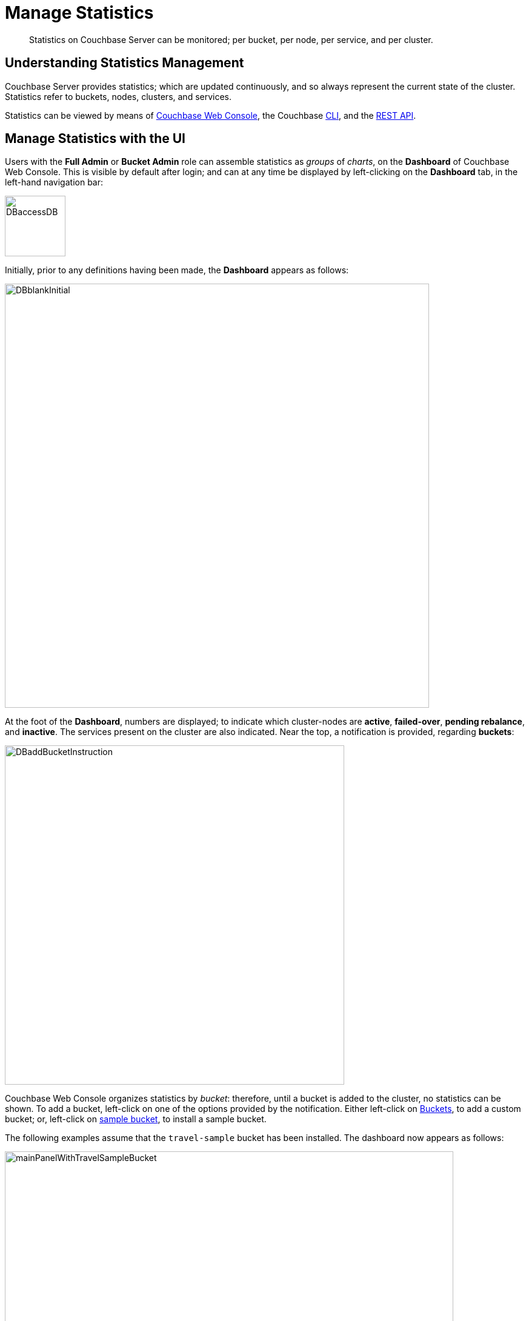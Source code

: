 = Manage Statistics

[abstract]
Statistics on Couchbase Server can be monitored; per bucket, per node, per service, and per cluster.

[#understanding-statistics-management]
== Understanding Statistics Management

Couchbase Server provides statistics; which are updated continuously, and so always represent the current state of the cluster.
Statistics refer to buckets, nodes, clusters, and services.

Statistics can be viewed by means of xref:manage:manage-statistics/manage-statistics.adoc#manage-statistics-with-the-ui[Couchbase Web Console], the Couchbase xref:manage:manage-statistics/manage-statistics.adoc#manage-statistics-with-the-cli[CLI], and the xref:manage:manage-statistics/manage-statistics.adoc#manage-statistics-with-the-rest-api[REST API].

[#manage-statistics-with-the-ui]
== Manage Statistics with the UI

Users with the *Full Admin* or *Bucket Admin* role can assemble statistics as _groups_ of _charts_, on the *Dashboard* of Couchbase Web Console.
This is visible by default after login; and can at any time be displayed by left-clicking on the *Dashboard* tab, in the left-hand navigation bar:

[#access-dashboard]
image::manage-statistics/DBaccessDB.png[,100,align=left]

Initially, prior to any definitions having been made, the *Dashboard* appears as follows:

[#dashboard-initial-appearance]
image::manage-statistics/DBblankInitial.png[,700,align=left]

At the foot of the *Dashboard*, numbers are displayed; to indicate which cluster-nodes are *active*, *failed-over*, *pending rebalance*, and *inactive*.
The services present on the cluster are also indicated.
Near the top, a notification is provided, regarding *buckets*:

[#dashboard-add-bucket-notification]
image::manage-statistics/DBaddBucketInstruction.png[,560,align=left]

Couchbase Web Console organizes statistics by _bucket_: therefore, until a bucket is added to the cluster, no statistics can be shown.
To add a bucket, left-click on one of the options provided by the notification.
Either left-click on xref:manage:manage-buckets/create-bucket.adoc[Buckets], to add a custom bucket; or, left-click on xref:manage:manage-settings/install-sample-buckets.adoc[sample bucket], to install a sample bucket.

The following examples assume that the `travel-sample` bucket has been installed.
The dashboard now appears as follows:

[#dashboard-appearance-with-bucket-addition]
image::manage-ui/mainPanelWithTravelSampleBucket.png[,740,align=left]

A _group_ of charts is now visible for *Data (Doc/Views/XDCR)*, for the `travel-sample` bucket.
Below the *Data (Doc/Views/XDCR)* area are additional tabs, which allow display of other chart-groups; each group being named after the Couchbase Services and systems to which it corresponds:

image::manage-ui/additionalChartTabs.png[,240,align=left]

By left-clicking on each tab, the user displays the group of charts for the selected service.
If the service itself is not present (as when, for example, the Analytics Service or Eventing Service has not been installed), the charts display the message `Stats are not found or not ready yet`.

[#dashboard-access]
=== Dashboard Access

All chart-content is provided by _bucket_.
Users whose roles allow them both to access Couchbase Web Console _and_ see administrative details on one or more buckets are able to see the default chart-content for those buckets.
For example, the *Full Admin*, *Cluster Admin*, *Read Only Admin*, and *Security Admin* roles permit display of charts for all buckets defined on the cluster; while the *Bucket Admin* role permits display of charts only for those buckets to which the role has been applied.

Users who can see the default content for some or all buckets can also create their own, customized content for those buckets.
Note that customized content is saved on Couchbase Server only on a _per user_ basis: therefore, for example, when a *Full Admin* creates customized content, it is visible only to the *Full Admin*, not to any other user.

[#dashboard-controls]
=== Dashboard Controls

In the upper part of the screen, the following controls appear:

image::manage-ui/dashboardControls.png[,540,align=left]

The control at the left reads *All Services*.
When left-clicked on, it displays a pull-down menu, as follows:

image::manage-statistics/allServicesPullDown.png[,280,align=left]

The Couchbase Web Console *Dashboard* screen can be used to display _multiple_ dashboards in succession, each accessed from this pull-down menu.
Currently, the menu provides two dashboards for display.
*All Services*, which is displayed by default, provides statistics for services and server-systems.
*Cluster Overview* provides statistics on RAM, operations, memory usage, replication, CPU, and other resource-related areas.

The second control to the right reads, by default, *minute*.
This control allows selection of the time-granularity for chart-display.
Left-click on the control to display a pull-down menu of options:

[#time-control-three]
image::manage-statistics/timeGranularityOptions.png[,130,align=left]

The third control to the right provides a pull-down menu that lists the buckets defined on the cluster.
The selected bucket is that in relation to which statistics are currently shown.
The current option, *travel-sample*, is the only option available, since it is the only bucket currently loaded.

image::manage-statistics/dashboardBucketControl.png[,150,align=left]

The fourth control to the right reads *all server nodes*, and indicates in parentheses the number of nodes currently in the cluster.
Left-click on the control to display the individual nodes:

image::manage-statistics/allServerNodesPullDown.png[,280,align=left]

The default selection allows data from all server nodes to be displayed simultaneously.
By selecting an individual node from the pull-down menu, the displayed data is restricted to that corresponding to the selected node.

At the far right of the screen, the *Reset* control is displayed:

image::manage-statistics/resetButton.png[,120,align=left]

Left-clicking on this control provides the following notification:

image::manage-statistics/resetDashboardNotiification.png[,320,align=left]

As this indicates, confirming will delete _all_ previously made customisations.
Therefore, to keep changes you have made to your dashboard-appearance, left-click on *Cancel*.

[#add-a-dashboard]
=== Add a Dashboard

A _dashboard_ can contain _groups_ of charts.
The dashboard is first defined; then groups can added to the dashboard; with charts being added to each group.

To define a dashboard, access the *New Dashboard* control, in the pull-down menu accessed from the first of the controls, at the left of the screen:

image::manage-statistics/clickToAddDashboardOne.png[,260,align=left]

Left-clicking on the '*+*' symbols displays an extension to the pull-down:

image::manage-statistics/clickToAddDashboardTwo.png[,260,align=left]

The editable *new dashboard* field can be used to enter a name for the dashboard being defined.
Optionally, a description of the dashboard and its purpose can be added in the *add optional description...* field.
The radio buttons towards the bottom allow selection between the options *save current charts* (in which case the new dashboard's content will be initialized with whatever charts are already displayed on the screen) and *start blank*, in which case the new dashboard will initially show no charts at all.

To create a new dashboard named *Test Dashboard* that initially has no content, enter data as follows:

image::manage-statistics/clickToAddDashboardThree.png[,260,align=left]

Left-click on the *Save* button.
The new dashboard is now displayed, as follows:

image::manage-statistics/testDashboardInitialAppearance.png[,680,align=left]

Currently, the dashboard contains now content.
However, it carries the notification: *No charts to display yet. Add a Group to start, then add charts.*
To the right, a new control has appeared, which is *Add Group*.

Note that the new dashboard is now listed in the pull-down menu:

image:manage-statistics/pullDownMenuWithNewDashboard.png[,260,align=left]

[#add-a group]
=== Add a Group

To add a _group_ of charts to the current dashboard, left-click on the *Add Group* button, at the upper right:

image::manage-statistics/addGroupButton.png[,160,align=left]

This displays the *New Group* dialog:

image::manage-statistics/newGroupDialog.png[,360,align=left]

Add an appropriate name for the group of charts you are creating, and left-click on the *Save* button:

image::manage-statistics/newGroupDialogFilled.png[,360,align=left]

The dashboard is redisplayed, and now appears as follows:

image::manage-statistics/dashboardWithInitialGroup.png[,680,align=left]

The newly defined group *Test Group* appears on the dashboard.
Currently, it contains no charts: however, it displays an interactive '*+*' symbol, which can be used to start the chart-addition process.

Left-click on the '*+*' symbol:

image::manage-statistics/clickOnChartAddition.png[,120,align=left]

This brings up the *AddChart* dialog:

image::manage-statistics/addChartDialog.png[,580,align=left]

The upper area of the dialog is headed *Multi-Stat or Multi-Node Chart?*
It provides two radio buttons:

* Selecting *show separate nodes + single statistic* creates a chart that displays a single statistic for each of the nodes in the cluster.
This allows easy visual comparisons to be made between the states of the different nodes.
This is the default selection.

* Selecting *combine node data + multiple stats per chart* creates a chart that displays multiple statistics for the cluster as a whole.
This allows easy visual comparisons to be made between different speeds and usage-rates, calculated across all of the nodes.

In the middle of the dialog, interactive tabs appear for *System*, *Data*, *Index*, *Query*, *Search*, *Analytics*, *Eventing*, and *XDCR*.
By left-clicking on any of these, associated statistics are displayed in the lower section of the dialog.
The *System* tab is selected by default: consequently, the associated statistics *CPU*, *Streaming Wakeups*, *HTTP Request Rate*, *Idle Streaming Requests*, *Available RAM*, and *Swap Used* are displayed.
Each of these statistics is accompanied by a check-box, to permit its selection.

Note that the choice made with the upper radio buttons affects the availability of statistics for selection.
For example, selecting *show separate node + single statistic* ensures that after a single statistic has been selected, the rest are greyed-out.

=== Creating a Single-Statistic Chart, Referencing All Nodes

Accepting the default radio button selection, *show separate nodes + single statistic*, select the *CPU* statistic from the lower part of the dialog:

image::manage-statistics/addChartDialogCPUselection.png[,590,align=left]

A tooltip is provided, indicating that the statistic concerns `Percentage of CPU in use across all available cores on this server`.
The choice is confirmed, adjacent to a green checkmark, at the lower left of the dialog.
All statistics other than *CPU* are greyed out.

Note that at the upper right, a selector is provided whereby the size of the chart, in its default appearance within the dashboard, can be specified:

image::manage-statistics/chartSizeSelector.png[,120,align=left]

Leaving the selection as *S* (for small), left-click on the *Save Chart* button.
The dashboard now appears as follows:

image::manage-statistics/dashboardWithOneChart.png[,680,align=left]

The chart created for *CPU* is now displayed at the left.
The dashboard area containing the interactive '*+*' now appears to the right, following the new chart.

By hovering the mouse-cursor over the corner of the chart, controls can be displayed in the chart's upper-right corner:

image::manage-statistics/cpuChartWithControlDisplayed.png[,320,align=left]

The garbage-can icon allows the chart to be deleted: a notification will appear, asking for confirmation.
The notepad icon allows the chart to be edited: a dialog named *Edit Chart* is displayed (note that this dialog is almost identical in appearance to the *Add Chart* dialog already examined).

By hovering the mouse-cursor over the central, data-bearing area of the chart, a pop-up can be displayed, confirming the exact statistic displayed at the cursor-location:

image::manage-statistics/cpuChartWithPopUpDisplayed.png[,480,align=left]

As this clarifies, the chart's blue and orange lines provide the *CPU* statistic for each of the cluster's two nodes.
To improve readabiliy further, left-click on the chart, to maximize it.
The appearance is now as follows:

image::manage-statistics/cpuChartMaximized.png[,620,align=left]

Note the vertically minimized version of the chart, which appears at the foot of the display, with the magnifying-glass icon to its left.
By clicking on this at a starting-point on the horizontal axis, and dragging the cursor to the left or right, a time-period can be selected; which is then reflected in a redisplay of the main chart.
For example:

image::manage-statistics/cpuChartMaximizedWithMagnify.png[,620,align=left]

Here, the time-period from 4:00 pm to 4:10 pm has been selected in the lower chart, and this time-period has been duly reflected in the upper.

Note also that by accessing the control at the upper-center of the maximized chart, the time-granularity for display can be modified.
For example, change *hour* to *minute*:

image::manage-statistics/changeTimeGranularity.png[,120,align=left]

The maximized chart now appears as follows:

image::manage-statistics/cpuChartMaximizedWithMinuteSelection.png[,620,align=left]

Minimize the chart by left-clicking on the '*X*' icon, at the upper-right:

image::manage-statistics/XiconSelection.png[,50,align=left]

=== Creating a Chart of Multiple Statistics, Each Representing the Whole Cluster

Left-click on the dashboard's '*+*' icon.

When the *Add Chart* dialog appears, select the *combine node data + multiple stats per chart* radio button.
Accepting the default *System* setting, select the *CPU*, *Available RAM*, and *Swap Used* checkboxes:

image::manage-statistics/multStatisticChartSelections.png[,580,align=left]

Note that because certain statistics are incompatible with one another, in terms of co-located display, the selection of some may grey-out the others &#8212; as is the case with *Idle Streaming Requests*, *Streaming Wakeups*, and *HTTP Request Rate* here.

Left-click on *Save Chart*, to save.
The dashboard now appears as follows:

image::manage-statistics/dashboardWithMultiStatisticChartAdded.png[,680,align=left]

Left-click on the new chart, to maximize:

image::manage-statistics/multiStatisticChartMaximized.png[,680,align=left]

The chart provides individual lines for *CPU*, *Available RAM*, and *Swap Used*.
The calibration on the left vertical-axis is for CPU percentage; that on the right for megabytes of RAM and swap.

From this point, additional charts can be created for the other system services, with different statistic-combinations selected for each.
Additional groups of charts can be defined, and multiple dashboard-instances simultaneoulsy maintained.

[#manage-statistics-with-the-cli]
== Manage Statistics with the CLI

On the command-line, statistics can be managed with the xref:cli/cbstats-intro.adoc[cbstats] tool.
This allows a bucket to be specified as the source of statistics.
Port 11210 must be specified.

For example, the `memory` option returns statistics on memory for the specified bucket:

----
/opt/couchbase/bin/cbstats -b travel-sample -u Administrator -p password \
localhost:11210 memory
----

If successful, the command returns the following:

----
 bytes:                     38010040
 ep_blob_num:               31591
 ep_blob_overhead:          2159511
 ep_item_num:               3584
 ep_kv_size:                24495752
 ep_max_size:               104857600
 ep_mem_high_wat:           89128960
 ep_mem_high_wat_percent:   0.85
 ep_mem_low_wat:            78643200
 ep_mem_low_wat_percent:    0.75
 ep_oom_errors:             0
 ep_overhead:               5194392
 ep_storedval_num:          31591
 ep_storedval_overhead:     2159511
 ep_storedval_size:         2527280
 ep_tmp_oom_errors:         0
 ep_value_size:             22306240
 mem_used:                  38010040
 mem_used_estimate:         38010040
 mem_used_merge_threshold:  524288
 total_allocated_bytes:     67864856
 total_fragmentation_bytes: 4220648
 total_heap_bytes:          111050752
 total_metadata_bytes:      6175864
 total_resident_bytes:      103907328
 total_retained_bytes:      18448384
----

The `vbucket` option returns statistics for all vBuckets for the specified bucket.
The output can be filtered, so that a particular vBucket can be examined:

----
/opt/couchbase/bin/cbstats -b travel-sample -u Administrator -p password \
localhost:11210 vbucket | grep 1014
----

This produces the following output:

----
 vb_1014: active
----

For more information on available options, see xref:cli/cbstats-intro.adoc[cbstats].

[#manage-statistics-with-the-rest-api]
== Manage Statistics with the REST API

The Couchbase-Server REST API allows statistics to be gathered either from the _cluster_ or from the _individual bucket_.

[#get-cluster-statistics]
=== Get Cluster Statistics

Cluster statistics can be accessed by means of the `/pools/default` URI, as follows:

----
curl -v -X GET -u Administrator:password localhost:8091/pools/default | jq
----

Note that in this example, output is piped to the `jq` tool: this formats the output, and so improves readability.
A sample of the (extensive) formatted output might appear as follows:

----
{
  "name": "default",
  "nodes": [
    {
      "systemStats": {
        "cpu_utilization_rate": 12.08791208791209,
        "swap_total": 536866816,
        "swap_used": 218357760,
        "mem_total": 1040723968,
        "mem_free": 194670592,
        "mem_limit": 1040723968,
        "cpu_cores_available": 1
      },
      "interestingStats": {
        "cmd_get": 0,
        "couch_docs_actual_disk_size": 95912798,
        "couch_docs_data_size": 46982656,
        "couch_spatial_data_size": 0,
        "couch_spatial_disk_size": 0,
        "couch_views_actual_disk_size": 0,
                .
                .
                .
----

The full output includes information on:

* Memory and disks: how much space is available in total, how much is currently free, etc.

* Nodes, CPUs, uptime, ports being used, services deployed.

* URIs for important Couchbase Server endpoints, such as `rebalance`, `failOver`, `ejectNode`, and `setAutoCompaction`.

* Cluster settings, such as `viewFragmentationThreshold` and `indexCompactionMode`; and counters for operations such as rebalance and failover.

For more information, see xref:rest-api:rest-cluster-get.adoc[Retrieving Cluster Information].

[#get-bucket-statistics]
=== Get Bucket Statistics

To get statistics for an individual bucket, use the `/buckets/<bucket-name>/stats` URI.
For example:

----
curl -v GET -u Administrator:password \
http://localhost:8091/pools/default/buckets/travel-sample/stats | jq
----

Extracts from the (extensive) formatted output might appear as follows:

----
{
  "op": {
    "samples": {
      "couch_total_disk_size": [
        95912798,
        95912798,
          .
          .
      ],
      "couch_docs_fragmentation": [
        0,
        0,
          .
          .
      ],
      "couch_views_fragmentation": [
        0,
        0,
          .
          .
      ],
      "hit_ratio": [
        0,
        0,
          .
          .
      },
      "samplesCount": 60,
      "isPersistent": true,
      "lastTStamp": 1553695746640,
      "interval": 1000
    },
    "hot_keys": []
  }
----

A number of key statistics are thus returned, each applied to each of the specified bucket's vBuckets.

For more information, see xref:rest-api:rest-bucket-stats.adoc[Getting Bucket Statistics].
